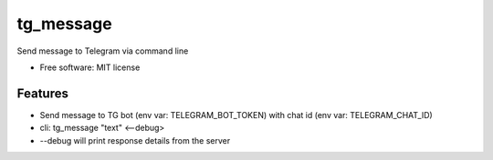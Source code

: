 ==========
tg_message
==========
Send message to Telegram via command line


* Free software: MIT license

Features
--------

* Send message to TG bot (env var: TELEGRAM_BOT_TOKEN) with chat id (env var: TELEGRAM_CHAT_ID)
* cli: tg_message "text" <--debug>
* --debug will print response details from the server


